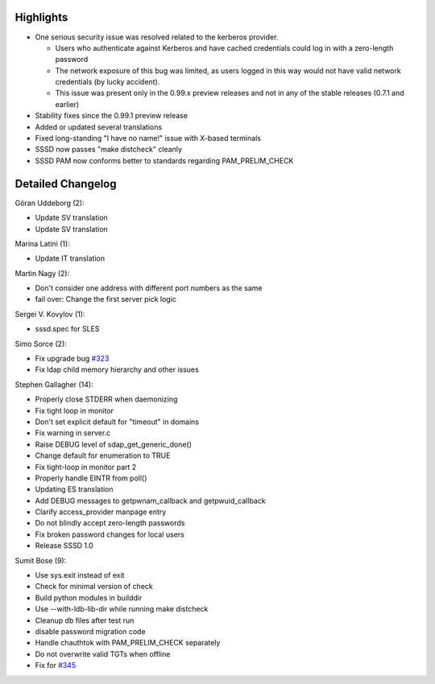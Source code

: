 Highlights
----------

-  One serious security issue was resolved related to the kerberos
   provider.

   -  Users who authenticate against Kerberos and have cached
      credentials could log in with a zero-length password
   -  The network exposure of this bug was limited, as users logged in
      this way would not have valid network credentials (by lucky
      accident).
   -  This issue was present only in the 0.99.x preview releases and not
      in any of the stable releases (0.7.1 and earlier)

-  Stability fixes since the 0.99.1 preview release
-  Added or updated several translations
-  Fixed long-standing "I have no name!" issue with X-based terminals
-  SSSD now passes "make distcheck" cleanly
-  SSSD PAM now conforms better to standards regarding
   PAM\_PRELIM\_CHECK

Detailed Changelog
------------------

Göran Uddeborg (2):

-  Update SV translation
-  Update SV translation

Marina Latini (1):

-  Update IT translation

Martin Nagy (2):

-  Don't consider one address with different port numbers as the same
-  fail over: Change the first server pick logic

Sergei V. Kovylov (1):

-  sssd.spec for SLES

Simo Sorce (2):

-  Fix upgrade bug `#323 <https://fedorahosted.org/sssd/ticket/323>`__
-  Fix ldap child memory hierarchy and other issues

Stephen Gallagher (14):

-  Properly close STDERR when daemonizing
-  Fix tight loop in monitor
-  Don't set explicit default for "timeout" in domains
-  Fix warning in server.c
-  Raise DEBUG level of sdap\_get\_generic\_done()
-  Change default for enumeration to TRUE
-  Fix tight-loop in monitor part 2
-  Properly handle EINTR from poll()
-  Updating ES translation
-  Add DEBUG messages to getpwnam\_callback and getpwuid\_callback
-  Clarify access\_provider manpage entry
-  Do not blindly accept zero-length passwords
-  Fix broken password changes for local users
-  Release SSSD 1.0

Sumit Bose (9):

-  Use sys.exit instead of exit
-  Check for minimal version of check
-  Build python modules in builddir
-  Use --with-ldb-lib-dir while running make distcheck
-  Cleanup db files after test run
-  disable password migration code
-  Handle chauthtok with PAM\_PRELIM\_CHECK separately
-  Do not overwrite valid TGTs when offline
-  Fix for `#345 <https://fedorahosted.org/sssd/ticket/345>`__
